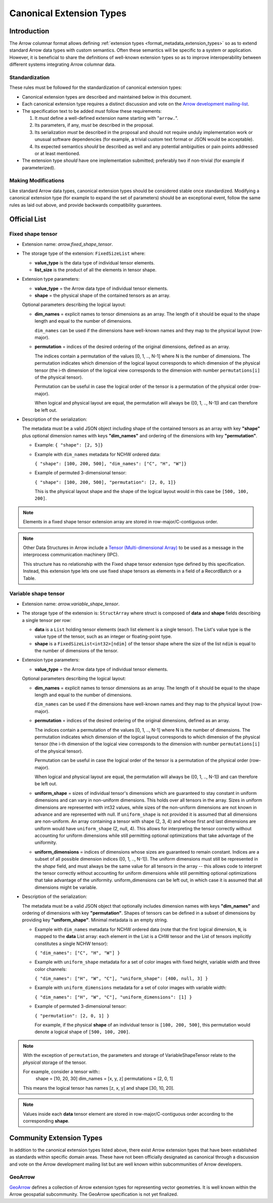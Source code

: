 .. Licensed to the Apache Software Foundation (ASF) under one
.. or more contributor license agreements.  See the NOTICE file
.. distributed with this work for additional information
.. regarding copyright ownership.  The ASF licenses this file
.. to you under the Apache License, Version 2.0 (the
.. "License"); you may not use this file except in compliance
.. with the License.  You may obtain a copy of the License at

..   http://www.apache.org/licenses/LICENSE-2.0

.. Unless required by applicable law or agreed to in writing,
.. software distributed under the License is distributed on an
.. "AS IS" BASIS, WITHOUT WARRANTIES OR CONDITIONS OF ANY
.. KIND, either express or implied.  See the License for the
.. specific language governing permissions and limitations
.. under the License.

.. _format_canonical_extensions:

*************************
Canonical Extension Types
*************************

============
Introduction
============

The Arrow columnar format allows defining
:ref:`extension types <format_metadata_extension_types>` so as to extend
standard Arrow data types with custom semantics.  Often these semantics
will be specific to a system or application.  However, it is beneficial
to share the definitions of well-known extension types so as to improve
interoperability between different systems integrating Arrow columnar data.

Standardization
===============

These rules must be followed for the standardization of canonical extension
types:

* Canonical extension types are described and maintained below in this document.

* Each canonical extension type requires a distinct discussion and vote
  on the `Arrow development mailing-list <https://arrow.apache.org/community/>`__.

* The specification text to be added *must* follow these requirements:

  1) It *must* define a well-defined extension name starting with "``arrow.``".

  2) Its parameters, if any, *must* be described in the proposal.

  3) Its serialization *must* be described in the proposal and should
     not require unduly implementation work or unusual software dependencies
     (for example, a trivial custom text format or JSON would be acceptable).

  4) Its expected semantics *should* be described as well and any
     potential ambiguities or pain points addressed or at least mentioned.

* The extension type *should* have one implementation submitted;
  preferably two if non-trivial (for example if parameterized).

Making Modifications
====================

Like standard Arrow data types, canonical extension types should be considered
stable once standardized.  Modifying a canonical extension type (for example
to expand the set of parameters) should be an exceptional event, follow the
same rules as laid out above, and provide backwards compatibility guarantees.


=============
Official List
=============

.. _fixed_shape_tensor_extension:

Fixed shape tensor
==================

* Extension name: `arrow.fixed_shape_tensor`.

* The storage type of the extension: ``FixedSizeList`` where:

  * **value_type** is the data type of individual tensor elements.
  * **list_size** is the product of all the elements in tensor shape.

* Extension type parameters:

  * **value_type** = the Arrow data type of individual tensor elements.
  * **shape** = the physical shape of the contained tensors
    as an array.

  Optional parameters describing the logical layout:

  * **dim_names** = explicit names to tensor dimensions
    as an array. The length of it should be equal to the shape
    length and equal to the number of dimensions.

    ``dim_names`` can be used if the dimensions have well-known
    names and they map to the physical layout (row-major).

  * **permutation**  = indices of the desired ordering of the
    original dimensions, defined as an array.

    The indices contain a permutation of the values [0, 1, .., N-1] where
    N is the number of dimensions. The permutation indicates which
    dimension of the logical layout corresponds to which dimension of the
    physical tensor (the i-th dimension of the logical view corresponds
    to the dimension with number ``permutations[i]`` of the physical tensor).

    Permutation can be useful in case the logical order of
    the tensor is a permutation of the physical order (row-major).

    When logical and physical layout are equal, the permutation will always
    be ([0, 1, .., N-1]) and can therefore be left out.

* Description of the serialization:

  The metadata must be a valid JSON object including shape of
  the contained tensors as an array with key **"shape"** plus optional
  dimension names with keys **"dim_names"** and ordering of the
  dimensions with key **"permutation"**.

  - Example: ``{ "shape": [2, 5]}``
  - Example with ``dim_names`` metadata for NCHW ordered data:

    ``{ "shape": [100, 200, 500], "dim_names": ["C", "H", "W"]}``

  - Example of permuted 3-dimensional tensor:

    ``{ "shape": [100, 200, 500], "permutation": [2, 0, 1]}``

    This is the physical layout shape and the shape of the logical
    layout would in this case be ``[500, 100, 200]``.

.. note::

  Elements in a fixed shape tensor extension array are stored
  in row-major/C-contiguous order.

.. note::

  Other Data Structures in Arrow include a
  `Tensor (Multi-dimensional Array) <https://arrow.apache.org/docs/format/Other.html>`_
  to be used as a message in the interprocess communication machinery (IPC).

  This structure has no relationship with the Fixed shape tensor extension type defined
  by this specification. Instead, this extension type lets one use fixed shape tensors
  as elements in a field of a RecordBatch or a Table.

.. _variable_shape_tensor_extension:

Variable shape tensor
=====================

* Extension name: `arrow.variable_shape_tensor`.

* The storage type of the extension is: ``StructArray`` where struct
  is composed of **data** and **shape** fields describing a single
  tensor per row:

  * **data** is a ``List`` holding tensor elements (each list element is
    a single tensor). The List's value type is the value type of the tensor,
    such as an integer or floating-point type.
  * **shape** is a ``FixedSizeList<int32>[ndim]`` of the tensor shape where
    the size of the list ``ndim`` is equal to the number of dimensions of the
    tensor.

* Extension type parameters:

  * **value_type** = the Arrow data type of individual tensor elements.

  Optional parameters describing the logical layout:

  * **dim_names** = explicit names to tensor dimensions
    as an array. The length of it should be equal to the shape
    length and equal to the number of dimensions.

    ``dim_names`` can be used if the dimensions have well-known
    names and they map to the physical layout (row-major).

  * **permutation**  = indices of the desired ordering of the
    original dimensions, defined as an array.

    The indices contain a permutation of the values [0, 1, .., N-1] where
    N is the number of dimensions. The permutation indicates which
    dimension of the logical layout corresponds to which dimension of the
    physical tensor (the i-th dimension of the logical view corresponds
    to the dimension with number ``permutations[i]`` of the physical tensor).

    Permutation can be useful in case the logical order of
    the tensor is a permutation of the physical order (row-major).

    When logical and physical layout are equal, the permutation will always
    be ([0, 1, .., N-1]) and can therefore be left out.

  * **uniform_shape** = sizes of individual tensor's dimensions which are
    guaranteed to stay constant in uniform dimensions and can vary in
    non-uniform dimensions. This holds over all tensors in the array.
    Sizes in uniform dimensions are represented with int32 values, while
    sizes of the non-uniform dimensions are not known in advance and are
    represented with null. If ``uniform_shape`` is not provided it is assumed
    that all dimensions are non-uniform.
    An array containing a tensor with shape (2, 3, 4) and whose first and
    last dimensions are uniform would have ``uniform_shape`` (2, null, 4).
    This allows for interpreting the tensor correctly without accounting for
    uniform dimensions while still permitting optional optimizations that
    take advantage of the uniformity.
  * **uniform_dimensions** = indices of dimensions whose sizes are
    guaranteed to remain constant. Indices are a subset of all possible
    dimension indices ([0, 1, .., N-1]).
    The uniform dimensions must still be represented in the `shape` field,
    and must always be the same value for all tensors in the array -- this
    allows code to interpret the tensor correctly without accounting for
    uniform dimensions while still permitting optional optimizations that
    take advantage of the uniformity. uniform_dimensions can be left out,
    in which case it is assumed that all dimensions might be variable.

* Description of the serialization:

  The metadata must be a valid JSON object that optionally includes
  dimension names with keys **"dim_names"** and  ordering of dimensions
  with key **"permutation"**.
  Shapes of tensors can be defined in a subset of dimensions by providing
  key **"uniform_shape"**.
  Minimal metadata is an empty string.

  - Example with ``dim_names`` metadata for NCHW ordered data (note that the first
    logical dimension, ``N``, is mapped to the **data** List array: each element in the List
    is a CHW tensor and the List of tensors implicitly constitutes a single NCHW tensor):

    ``{ "dim_names": ["C", "H", "W"] }``

  - Example with ``uniform_shape`` metadata for a set of color images
    with fixed height, variable width and three color channels:

    ``{ "dim_names": ["H", "W", "C"], "uniform_shape": [400, null, 3] }``

  - Example with ``uniform_dimensions`` metadata for a set of color images
    with variable width:

    ``{ "dim_names": ["H", "W", "C"], "uniform_dimensions": [1] }``

  - Example of permuted 3-dimensional tensor:

    ``{ "permutation": [2, 0, 1] }``

    For example, if the physical **shape** of an individual tensor
    is ``[100, 200, 500]``, this permutation would denote a logical shape
    of ``[500, 100, 200]``.

.. note::

  With the exception of ``permutation``, the parameters and storage
  of VariableShapeTensor relate to the *physical* storage of the tensor.

  For example, consider a tensor with::
    shape = [10, 20, 30]
    dim_names = [x, y, z]
    permutations = [2, 0, 1]

  This means the logical tensor has names [z, x, y] and shape [30, 10, 20].

.. note::
   Values inside each **data** tensor element are stored in row-major/C-contiguous
   order according to the corresponding **shape**.

=========================
Community Extension Types
=========================

In addition to the canonical extension types listed above, there exist Arrow
extension types that have been established as standards within specific domain
areas. These have not been officially designated as canonical through a
discussion and vote on the Arrow development mailing list but are well known
within subcommunities of Arrow developers.

GeoArrow
========

`GeoArrow <https://github.com/geoarrow/geoarrow>`_ defines a collection of
Arrow extension types for representing vector geometries. It is well known
within the Arrow geospatial subcommunity. The GeoArrow specification is not yet
finalized.

